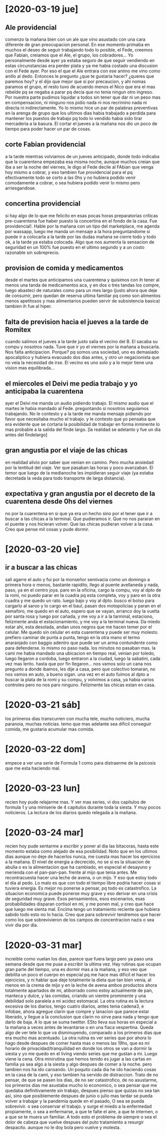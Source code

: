 * [2020-03-19 jue]
** Ale providencial
comenzo la mañana bien con un ale que vino asustado con una cara
diferente de gran preocupacion personal. En ese momento primaba en
muchos el deseo de seguir trabajando todo lo posible, el Fede, creemos
que Fabian, creiamos que el Ale, el grupo, los cobradores... Yo
personalmente desde ayer ya estaba seguro de que seguir vendiendo en
estas circunstancias era perder plata y ya me habia costado una
discusion con el Fede ayer. Por eso el que el Ale entrara con ese
animo me vino como anillo al dedo. Entonces le pregunto ¿que te
gustaria hacer? ¿queres que paremos hoy? y el dijo que mejor que si
por precaucion, y ahi nomas paramos el grupo, el resto tuvo de acuerdo
menos el Nico que era el mas rebelde pq se negaba a parar pq decia que
no tenia ningun otro ingreso. Por nuestra parte pudimos liquidar a
todos sin tener que dar ni un peso mas en compensacion, ni ninguno nos
pidio nada ni nos recrimino nada ni directa ni indirectamente. Yo lo
mismo hice un par de palabras preventivas en la arenga de grupo que
los ultimos dias habia trabajado a perdida para mantener los puestos
de trabajo pq todo lo vendido habia sido tirar mercaderia a la basura.
El cortar el jueves a la mañana nos dio un poco de tiempo para poder
hacer un par de cosas.
** corte Fabian providencial
a la tarde mientras volviamos de un jueves anticipado, donde todo
indicaba que la cuarentena empezaba esa misma noche, aunque muchos
creian que iba a ser la noche del viernes, le digo al Fede decile al
FAbian que venga hoy mismo a cobrar, y eso tambien fue providencial
para el pq efectivamente todo se corto a las 0hs y no hubiera podido
venir comodamente a cobrar, o sea hubiera podido venir lo mismo pero
arriesgandose.
** concertina providencial
si hay algo de lo que me felicito en esas pocas horas preparatorias
criticas pre-cuarentena fue haber puesto la concertina en el fondo de
la casa. Fue providencial!. Hable por la mañana con un tipo del
marketplace, me agenda por wassapp, luego me manda un mensaje a la
hora preguntandome si puede ir a colocarla a la tarde por las dudas
mañana se cierre todo y todo ok, a la tarde ya estaba colocada. Algo
que nos aumenta la sensacion de seguridad en un 100% fue puesto en el
ultimo segundo y a un costo razonable sin sobreprecio. 
** provision de comida y medicamentos
desde el martes que anticipamos una cuarentena y quisimos con ih tener
al menos una tanda de medicamentos aca, y en dos o tres tandas los
compre, luego abasteci de naturales como para un mes largo (justo
ahora que deje de consumir, pero quedan de reserva ultima familiar pq
como son alimentos menos apetitosos y mas alimentarios pueden servir
de subsistencia basica) tambien ih fue al hiper.
** falta de prevision hacia el jueves a la tarde de Romitex
cuando salimos el jueves a la tarde justo salia el vecino del B. El
sacaba su compu y nosotros nada. Tuve que ir yo el viernes por la
mañana a buscarla. Nos falta anticipacion. Porque? pq somos una
sociedad, uno es demasiado apocaliptico y hubiera evacuado dos dias
antes, y otro un negacionista que no veia la necesidad de irse. El
vecino es uno solo y a lo mejor tiene una vision mas equilibrada...
** el miercoles el Deivi me pedia trabajo y yo anticipaba la cuarentena
ayer el Deivi me manda un audio pidiendo trabajo. El mismo audio que
el martes le habia mandado al Fede. preguntando si nosotros seguiamos
trabajando. No le contesto y a la tarde me manda mensaje pidiendo por
favor que necesitaba mucho el trabajo. y le contesto que yo pensaba
que era evidente que se cortaria la posibilidad de trabajar en forma
inminente lo mas probable a la salida del finde largo. [la realidad se
adelanto y fue un dia antes del findelargo]
** gran angustia por el viaje de las chicas 
en realidad alivio por saber que venian en camino. Pero mucha ansiedad
por la lentitud del viaje. Ver que pasaban las horas y poco
avanzaban. El temor que luego de la medianoche les impidieran seguir
viaje (ya estaba decretada la veda para todo transporte de larga
distancia). 
** expectativa y gran angustia por el decreto de la cuarentena desde 0hs del viernes
no por la cuarentena en si que ya era un hecho sino por el tener que
ir a buscar a las chicas a la terminal. Que pudieramos ir. Que no nos
pararan en el puente y nos hicieran volver. Que las chicas pudieran
volver a la casa. Creo que pense mil cosas y pude dormir.
* [2020-03-20 vie]
** ir a buscar a las chicas
sali agarre el auto y fui por la monseñor semivacia como un domingo a
primera hora o menos, bastante rapidito, llego al puente avellaneda y
nada, paso, ya en el centro joya. paro en la oficina, cargo la compu,
voy al dpto de la romi, no puedo parar en la cuadra pq esta completa,
voy y paro en la otra cuadra y me quedo un rato. luego bajo y voy al
dpto. busco el bolso para cargarlo al saroo y lo cargo en el baul,
pasan dos motopolicias y paran en el semaforo, me quedo en el auto,
espero que se vayan, arranco doy la vuelta por santa rosa y luego por
cañada, y me voy a ir a la tarminal, estaciono, felizmente anda el
estacionamiento, y me voy a la terminal nueva. Da miedo estar ahi,
esta desolada, andan unos negros que me hacen temer por el celular. Me
quedo sin celular en esta cuarentena y puede ser muy molesto. prefiero
caminar de punta a punta, tengo en la otra mano el termo anaranjado
con baggio adentro que puede ser un arma contundente como para
defenderse. lo mismo no paso nada. los minutos no pasaban mas. la cami
me habia mandado una ubicacion en tiempo real, venian por toledo,
luego llegaron a cordoba, luego entraron a la ciudad, luego la
sabatini, cada vez mas lento. hasta que por fin llegaron...
nos vamos solo un cana nos pregunto a donde ibamos, les dije a casa,
pero que colectivo tomaran, no nos vamos en auto, a bueno sigan.
una vez en el auto fuimos al dpto a buscar la plata de la romi y su
compu, y volvimos a casa, ya habia varios controles pero no nos paro
ninguno.
Felizmente las chicas estan en casa.
* [2020-03-21 sáb]
los primeros dias transcurren con mucha tele, mucho noticiero, mucha
paranoia, muchas noticias. 
temo que mas adelante sea dificil conseguir comida, me gustaria
acumular mas comida. 
* [2020-03-22 dom]
empece a ver una serie de Formula 1 como para distraerme de la
psicosis que me esta haciendo mal.
* [2020-03-23 lun]
recien hoy pude relajarme mas. Y ver mas series, vi dos capitulos de
formula 1 y una miniserie de 4 capitulos durante toda la siesta. Y muy
pocos noticieros. La lectura de los diarios quedo relegada a la mañana.
* [2020-03-24 mar]
recien hoy pude sentarme a escribir y poner al dia las bitacoras,
hasta este momento estaba como alejado de esa posibilidad.
Noto que en los ultimos dias aunque no deje de hacerlos nunca, me
cuesta mas hacer los ejercicios a la mañana. El nivel de energia a
decrecido, no se si es la situacion de abulia o es la alimentacion que
ha cambiado, en especial el desayuno y merienda con el
pan-pan-pan. frente al mijo que tenia antes. Me recontracuesta hacer
una leche de avena, o un mijo. Y eso que estoy todo el dia al pedo. Lo
malo es que con todo el tiempo libre podria hacer cosas si tuviera energia.
Es mejor no ponerse a pensar, pq todo es catastrofico. La situacion
economica puede ponerse muy grave y eso derivar en una crisis de
seguridad muy grave.
Esos pensamientos, esos escenarios, esas probabilidades disparan
cortisol en mi, y me ponen mal, y creo que hace que luego me sienta
mal. Encima tengo un tratamiento reciente que hubiera sabido todo esto
no lo hacia. 
Creo que para sobrevivir tendremos que hacer como los que
sobrevivieron de los campos de concentracion nazis o sea vivir dia por dia.
* [2020-03-31 mar]
increible como vuelan los dias, parece que fuera largo pero ya paso
una semana desde que me puse a escribir la ultima vez.
Hay rutinas que ocupan gran parte del tiempo, una es dormir mas a la
mañana, y eso veo que debilita un poco el cuerpo en especial pq me
hace mas dificil el hacer los ejercicios, y ni hablar que deje
totalmente la dieta que tan bien venia, al menos en la crema de mijo y
en la leche de avena ambos productos ahora totalmente apartados de mi,
atiborrado como estoy actualmente de pan, manteca y dulce, y las
comidas, criando un vientre prominente y una debilidad solo paralela a
mi acidez estomacal.
La otra rutina es la lectura excesiva de los diarios, tengo cuatro
diarios, antes tenia cadena3, e infobae, ahora agregue clarin que
compre y lanacion que parece estar liberado, y llegue a la conclusion
que clarin no sirve para nada y tengo que darlo de baja. A lo que se
suma twetter. ESto lleva sus horas en especial a la mañana a veces
antes de levantarse o en una fiaca vespertina. Queda algo de ver tele
lo que va disminuyendo, comparado a los primeros dias que era mucho
mas acentuado.
La otra rutina es ver series que por ahora lo hago desde despues de
comer hasta mas o menos las 19hs, que es mi horario de
privacidad/tranquilidad en donde los otros se van a dormir la siesta y
yo me quedo en el living viendo series que me gustan a mi.
Luego viene la cena.
Otra minirutina que hemos tenido es jugar a las cartas en familia ya
sea algo a la siesta y algo despues de comer a la noche. pero tambien
nos ha ido cansando.
Un poquito cada dia he ido haciendo cosas en la casa de la cami, y eso
tambien ha servido de distraccion. 
Trato de no pensar, de que se pasen los dias, de no ser catastrofico,
de no asustarme, los primeros dias me asustaba mucho lo economico, o
sea pensar que me quedaba definitivamente sin trabajo, despues pienso
que quizas no sea tan asi, sino que posiblemente despues de junio o
julio mas tardar se pueda volver a trabajar y la pandemia quede en el
pasado, O sea se pueda sobrevivir. o sea conservar el trabajo. y surge
el miedo a la enfermedad propiamente, o sea a enfermarse, a que te
falte el aire, a que te internen, o a que se te muera un familiar.
A todo esto el problema de siempre o sea el dolor de cabeza que vuelve
despues del puto tratamiento a resurgir despacito. aunque no le doy
bola pero vuelve y molesta. 

